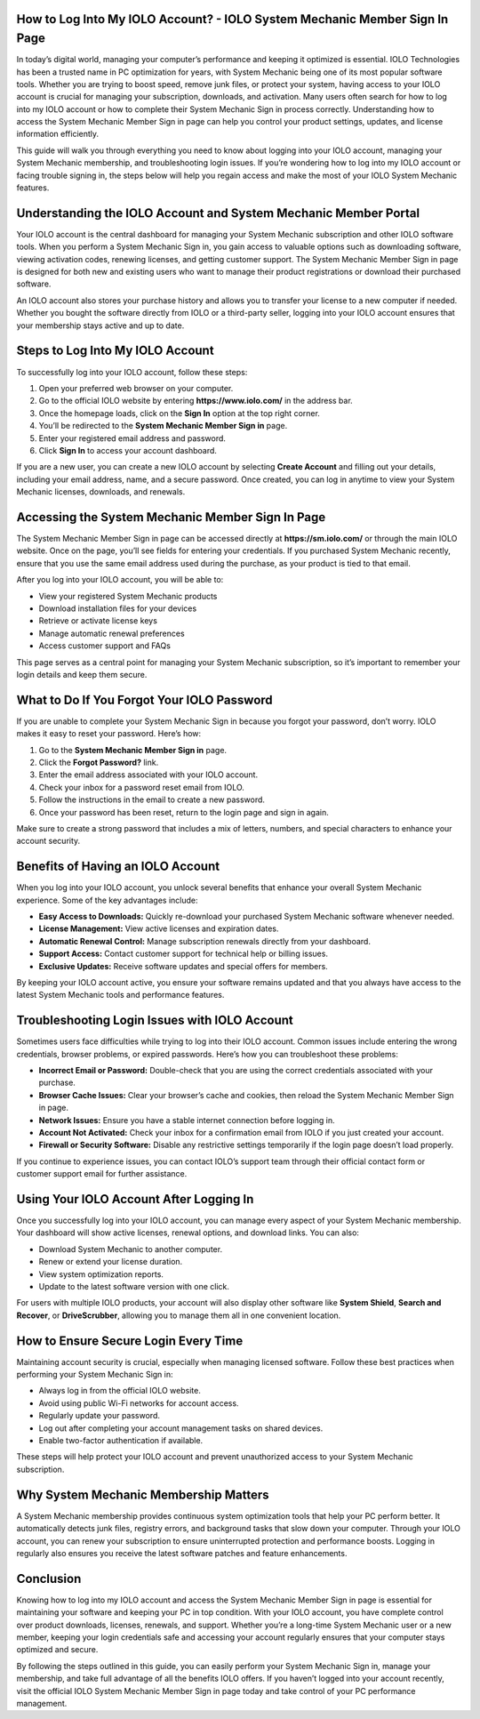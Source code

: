 How to Log Into My IOLO Account? - IOLO System Mechanic Member Sign In Page
============================================================================

In today’s digital world, managing your computer’s performance and keeping it optimized is essential. IOLO Technologies has been a trusted name in PC optimization for years, with System Mechanic being one of its most popular software tools. Whether you are trying to boost speed, remove junk files, or protect your system, having access to your IOLO account is crucial for managing your subscription, downloads, and activation. Many users often search for how to log into my IOLO account or how to complete their System Mechanic Sign in process correctly. Understanding how to access the System Mechanic Member Sign in page can help you control your product settings, updates, and license information efficiently.

This guide will walk you through everything you need to know about logging into your IOLO account, managing your System Mechanic membership, and troubleshooting login issues. If you’re wondering how to log into my IOLO account or facing trouble signing in, the steps below will help you regain access and make the most of your IOLO System Mechanic features.

Understanding the IOLO Account and System Mechanic Member Portal
================================================================

Your IOLO account is the central dashboard for managing your System Mechanic subscription and other IOLO software tools. When you perform a System Mechanic Sign in, you gain access to valuable options such as downloading software, viewing activation codes, renewing licenses, and getting customer support. The System Mechanic Member Sign in page is designed for both new and existing users who want to manage their product registrations or download their purchased software.

An IOLO account also stores your purchase history and allows you to transfer your license to a new computer if needed. Whether you bought the software directly from IOLO or a third-party seller, logging into your IOLO account ensures that your membership stays active and up to date.

Steps to Log Into My IOLO Account
=================================

To successfully log into your IOLO account, follow these steps:

1. Open your preferred web browser on your computer.
2. Go to the official IOLO website by entering **https://www.iolo.com/** in the address bar.
3. Once the homepage loads, click on the **Sign In** option at the top right corner.
4. You’ll be redirected to the **System Mechanic Member Sign in** page.
5. Enter your registered email address and password.
6. Click **Sign In** to access your account dashboard.

If you are a new user, you can create a new IOLO account by selecting **Create Account** and filling out your details, including your email address, name, and a secure password. Once created, you can log in anytime to view your System Mechanic licenses, downloads, and renewals.

Accessing the System Mechanic Member Sign In Page
=================================================

The System Mechanic Member Sign in page can be accessed directly at **https://sm.iolo.com/** or through the main IOLO website. Once on the page, you’ll see fields for entering your credentials. If you purchased System Mechanic recently, ensure that you use the same email address used during the purchase, as your product is tied to that email.

After you log into your IOLO account, you will be able to:

- View your registered System Mechanic products
- Download installation files for your devices
- Retrieve or activate license keys
- Manage automatic renewal preferences
- Access customer support and FAQs

This page serves as a central point for managing your System Mechanic subscription, so it’s important to remember your login details and keep them secure.

What to Do If You Forgot Your IOLO Password
===========================================

If you are unable to complete your System Mechanic Sign in because you forgot your password, don’t worry. IOLO makes it easy to reset your password. Here’s how:

1. Go to the **System Mechanic Member Sign in** page.
2. Click the **Forgot Password?** link.
3. Enter the email address associated with your IOLO account.
4. Check your inbox for a password reset email from IOLO.
5. Follow the instructions in the email to create a new password.
6. Once your password has been reset, return to the login page and sign in again.

Make sure to create a strong password that includes a mix of letters, numbers, and special characters to enhance your account security.

Benefits of Having an IOLO Account
==================================

When you log into your IOLO account, you unlock several benefits that enhance your overall System Mechanic experience. Some of the key advantages include:

- **Easy Access to Downloads:** Quickly re-download your purchased System Mechanic software whenever needed.
- **License Management:** View active licenses and expiration dates.
- **Automatic Renewal Control:** Manage subscription renewals directly from your dashboard.
- **Support Access:** Contact customer support for technical help or billing issues.
- **Exclusive Updates:** Receive software updates and special offers for members.

By keeping your IOLO account active, you ensure your software remains updated and that you always have access to the latest System Mechanic tools and performance features.

Troubleshooting Login Issues with IOLO Account
==============================================

Sometimes users face difficulties while trying to log into their IOLO account. Common issues include entering the wrong credentials, browser problems, or expired passwords. Here’s how you can troubleshoot these problems:

- **Incorrect Email or Password:** Double-check that you are using the correct credentials associated with your purchase.
- **Browser Cache Issues:** Clear your browser’s cache and cookies, then reload the System Mechanic Member Sign in page.
- **Network Issues:** Ensure you have a stable internet connection before logging in.
- **Account Not Activated:** Check your inbox for a confirmation email from IOLO if you just created your account.
- **Firewall or Security Software:** Disable any restrictive settings temporarily if the login page doesn’t load properly.

If you continue to experience issues, you can contact IOLO’s support team through their official contact form or customer support email for further assistance.

Using Your IOLO Account After Logging In
========================================

Once you successfully log into your IOLO account, you can manage every aspect of your System Mechanic membership. Your dashboard will show active licenses, renewal options, and download links. You can also:

- Download System Mechanic to another computer.
- Renew or extend your license duration.
- View system optimization reports.
- Update to the latest software version with one click.

For users with multiple IOLO products, your account will also display other software like **System Shield**, **Search and Recover**, or **DriveScrubber**, allowing you to manage them all in one convenient location.

How to Ensure Secure Login Every Time
=====================================

Maintaining account security is crucial, especially when managing licensed software. Follow these best practices when performing your System Mechanic Sign in:

- Always log in from the official IOLO website.
- Avoid using public Wi-Fi networks for account access.
- Regularly update your password.
- Log out after completing your account management tasks on shared devices.
- Enable two-factor authentication if available.

These steps will help protect your IOLO account and prevent unauthorized access to your System Mechanic subscription.

Why System Mechanic Membership Matters
=====================================

A System Mechanic membership provides continuous system optimization tools that help your PC perform better. It automatically detects junk files, registry errors, and background tasks that slow down your computer. Through your IOLO account, you can renew your subscription to ensure uninterrupted protection and performance boosts. Logging in regularly also ensures you receive the latest software patches and feature enhancements.

Conclusion
==========

Knowing how to log into my IOLO account and access the System Mechanic Member Sign in page is essential for maintaining your software and keeping your PC in top condition. With your IOLO account, you have complete control over product downloads, licenses, renewals, and support. Whether you’re a long-time System Mechanic user or a new member, keeping your login credentials safe and accessing your account regularly ensures that your computer stays optimized and secure.

By following the steps outlined in this guide, you can easily perform your System Mechanic Sign in, manage your membership, and take full advantage of all the benefits IOLO offers. If you haven’t logged into your account recently, visit the official IOLO System Mechanic Member Sign in page today and take control of your PC performance management.